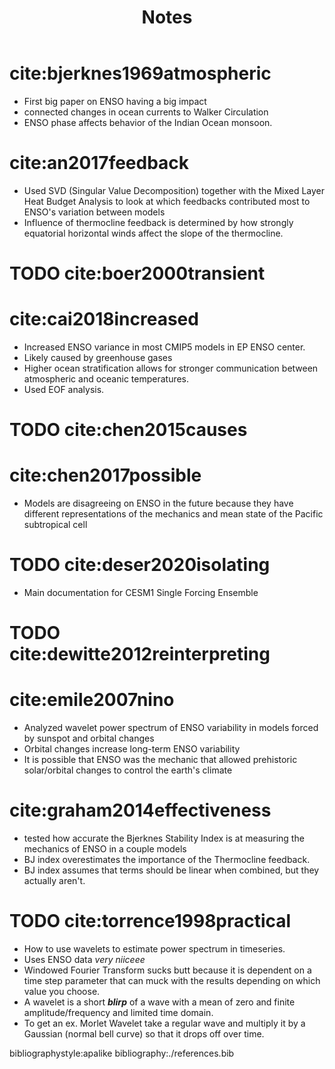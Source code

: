 #+TITLE: Notes
#+LATEX_HEADER: \usepackage{enumitem}
#+LATEX_HEADER: \setlist{noitemsep}


* cite:bjerknes1969atmospheric

- First big paper on ENSO having a big impact
- connected changes in ocean currents to Walker Circulation
- ENSO phase affects behavior of the Indian Ocean monsoon.

* cite:an2017feedback

- Used SVD (Singular Value Decomposition) together with the Mixed Layer Heat Budget Analysis to look at which feedbacks contributed most to ENSO's variation between models
- Influence of thermocline feedback is determined by how strongly equatorial horizontal winds affect the slope of the thermocline.

* TODO cite:boer2000transient

* cite:cai2018increased

- Increased ENSO variance in most CMIP5 models in EP ENSO center.
- Likely caused by greenhouse gases
- Higher ocean stratification allows for stronger communication between atmospheric and oceanic temperatures.
- Used EOF analysis.

* TODO cite:chen2015causes

* cite:chen2017possible

- Models are disagreeing on ENSO in the future because they have different representations of the mechanics and mean state of the Pacific subtropical cell

* TODO cite:deser2020isolating

- Main documentation for CESM1 Single Forcing Ensemble

* TODO cite:dewitte2012reinterpreting

* cite:emile2007nino

- Analyzed wavelet power spectrum of ENSO variability in models forced by sunspot and orbital changes
- Orbital changes increase long-term ENSO variability
- It is possible that ENSO was the mechanic that allowed prehistoric solar/orbital changes to control the earth's climate

* cite:graham2014effectiveness

- tested how accurate the Bjerknes Stability Index is at measuring the mechanics of ENSO in a couple models
- BJ index overestimates the importance of the Thermocline feedback.
- BJ index assumes that terms should be linear when combined, but they actually aren't.

* TODO cite:torrence1998practical

- How to use wavelets to estimate power spectrum in timeseries.
- Uses ENSO data /very niiceee/
- Windowed Fourier Transform sucks butt because it is dependent on a time step parameter that can muck with the results depending on which value you choose.
- A wavelet is a short */blirp/* of a wave with a mean of zero and finite amplitude/frequency and limited time domain.
- To get an ex. Morlet Wavelet take a regular wave and multiply it by a Gaussian (normal bell curve) so that it drops off over time.


bibliographystyle:apalike
bibliography:./references.bib
